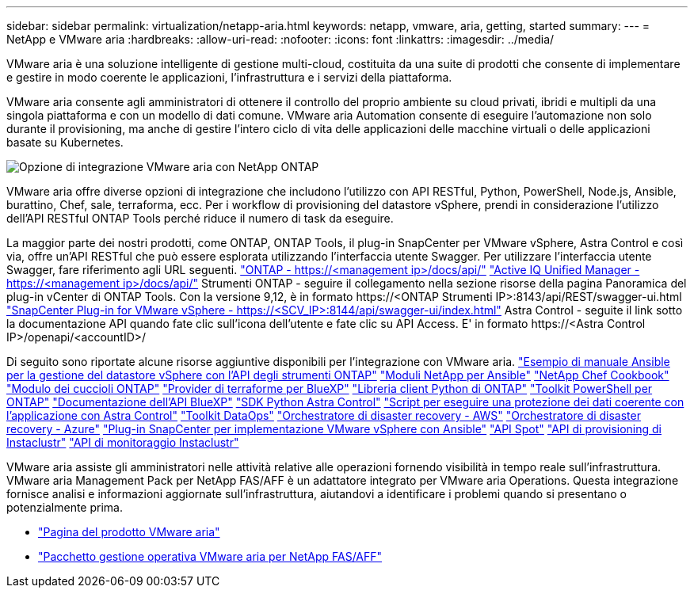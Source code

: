 ---
sidebar: sidebar 
permalink: virtualization/netapp-aria.html 
keywords: netapp, vmware, aria, getting, started 
summary:  
---
= NetApp e VMware aria
:hardbreaks:
:allow-uri-read: 
:nofooter: 
:icons: font
:linkattrs: 
:imagesdir: ../media/


[role="lead"]
VMware aria è una soluzione intelligente di gestione multi-cloud, costituita da una suite di prodotti che consente di implementare e gestire in modo coerente le applicazioni, l'infrastruttura e i servizi della piattaforma.

VMware aria consente agli amministratori di ottenere il controllo del proprio ambiente su cloud privati, ibridi e multipli da una singola piattaforma e con un modello di dati comune. VMware aria Automation consente di eseguire l'automazione non solo durante il provisioning, ma anche di gestire l'intero ciclo di vita delle applicazioni delle macchine virtuali o delle applicazioni basate su Kubernetes.

image:netapp-aria-image01.png["Opzione di integrazione VMware aria con NetApp ONTAP"]

VMware aria offre diverse opzioni di integrazione che includono l'utilizzo con API RESTful, Python, PowerShell, Node.js, Ansible, burattino, Chef, sale, terraforma, ecc. Per i workflow di provisioning del datastore vSphere, prendi in considerazione l'utilizzo dell'API RESTful ONTAP Tools perché riduce il numero di task da eseguire.

La maggior parte dei nostri prodotti, come ONTAP, ONTAP Tools, il plug-in SnapCenter per VMware vSphere, Astra Control e così via, offre un'API RESTful che può essere esplorata utilizzando l'interfaccia utente Swagger.
Per utilizzare l'interfaccia utente Swagger, fare riferimento agli URL seguenti.
link:https://docs.netapp.com/us-en/ontap-automation/reference/api_reference.html#access-the-ontap-api-documentation-page["ONTAP - ++https://<management ip>/docs/api/++"]
link:https://docs.netapp.com/us-en/active-iq-unified-manager/api-automation/concept_api_url_and_categories.html#accessing-the-online-api-documentation-page["Active IQ Unified Manager - ++https://<management ip>/docs/api/++"]
Strumenti ONTAP - seguire il collegamento nella sezione risorse della pagina Panoramica del plug-in vCenter di ONTAP Tools. Con la versione 9,12, è in formato ++https://<ONTAP Strumenti IP>:8143/api/REST/swagger-ui.html++
link:https://docs.netapp.com/us-en/sc-plugin-vmware-vsphere/scpivs44_access_rest_apis_using_the_swagger_api_web_page.html["SnapCenter Plug-in for VMware vSphere - ++https://<SCV_IP>:8144/api/swagger-ui/index.html++"]
Astra Control - seguite il link sotto la documentazione API quando fate clic sull'icona dell'utente e fate clic su API Access. E' in formato ++https://<Astra Control IP>/openapi/<accountID>/++

Di seguito sono riportate alcune risorse aggiuntive disponibili per l'integrazione con VMware aria.
link:https://github.com/NetApp-Automation/ONTAP_Tools_Datastore_Management["Esempio di manuale Ansible per la gestione del datastore vSphere con l'API degli strumenti ONTAP"]
link:https://galaxy.ansible.com/netapp["Moduli NetApp per Ansible"]
link:https://supermarket.chef.io/cookbooks?q=netapp["NetApp Chef Cookbook"]
link:https://forge.puppet.com/modules/puppetlabs/netapp/readme["Modulo dei cuccioli ONTAP"]
link:https://github.com/NetApp/terraform-provider-netapp-cloudmanager["Provider di terraforme per BlueXP"]
link:https://pypi.org/project/netapp-ontap/["Libreria client Python di ONTAP"]
link:https://www.powershellgallery.com/packages/NetApp.ONTAP["Toolkit PowerShell per ONTAP"]
link:https://services.cloud.netapp.com/developer-hub["Documentazione dell'API BlueXP"]
link:https://github.com/NetApp/netapp-astra-toolkits["SDK Python Astra Control"]
link:https://github.com/NetApp/Verda["Script per eseguire una protezione dei dati coerente con l'applicazione con Astra Control"]
link:https://github.com/NetApp/netapp-dataops-toolkit["Toolkit DataOps"]
link:https://github.com/NetApp-Automation/DRO-AWS["Orchestratore di disaster recovery - AWS"]
link:https://github.com/NetApp-Automation/DRO-Azure["Orchestratore di disaster recovery - Azure"]
link:https://github.com/NetApp-Automation/SnapCenter-Plug-in-for-VMware-vSphere["Plug-in SnapCenter per implementazione VMware vSphere con Ansible"]
link:https://docs.spot.io/api/["API Spot"]
link:https://www.instaclustr.com/support/api-integrations/api-reference/provisioning-api/["API di provisioning di Instaclustr"]
link:https://www.instaclustr.com/support/api-integrations/api-reference/monitoring-api/["API di monitoraggio Instaclustr"]

VMware aria assiste gli amministratori nelle attività relative alle operazioni fornendo visibilità in tempo reale sull'infrastruttura. VMware aria Management Pack per NetApp FAS/AFF è un adattatore integrato per VMware aria Operations. Questa integrazione fornisce analisi e informazioni aggiornate sull'infrastruttura, aiutandovi a identificare i problemi quando si presentano o potenzialmente prima.

* link:https://www.vmware.com/products/aria.html["Pagina del prodotto VMware aria"]
* link:https://docs.vmware.com/en/VMware-Aria-Operations-for-Integrations/4.2/Management-Pack-for-NetApp-FAS-AFF/GUID-9B9C2353-3975-403A-8803-EBF6CDB62D2C.html["Pacchetto gestione operativa VMware aria per NetApp FAS/AFF"]

